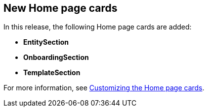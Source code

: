 [id="feature-rhdhpai-770"]
== New Home page cards

In this release, the following Home page cards are added:

* *EntitySection*
* *OnboardingSection*
* *TemplateSection*

For more information, see link:{customizing-book-url}#customizing-the-home-page-cards_customizing-the-home-page[Customizing the Home page cards].